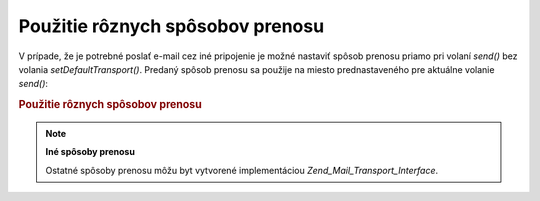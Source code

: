 .. _zend.mail.different-transports:

Použitie rôznych spôsobov prenosu
=================================

V prípade, že je potrebné poslať e-mail cez iné pripojenie je možné nastaviť spôsob prenosu priamo pri
volaní *send()* bez volania *setDefaultTransport()*. Predaný spôsob prenosu sa použije na miesto
prednastaveného pre aktuálne volanie *send()*:

.. rubric:: Použitie rôznych spôsobov prenosu

.. code-block:: php
   :linenos:

   <?php
   require_once 'Zend/Mail.php';
   $mail = new Zend_Mail();
   // vytvorenie správy...
   require_once 'Zend/Mail/Transport/Smtp.php';
   $tr1 = new Zend_Mail_Transport_Smtp('server@example.com');
   $tr2 = new Zend_Mail_Transport_Smtp('other_server@example.com');
   $mail->send($tr1);
   $mail->send($tr2);
   $mail->send();  // použije sa prednastavený
   ?>
.. note::

   **Iné spôsoby prenosu**

   Ostatné spôsoby prenosu môžu byt vytvorené implementáciou *Zend_Mail_Transport_Interface*.



